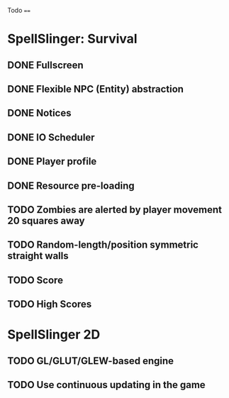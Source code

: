 Todo
====

* SpellSlinger: Survival
** DONE Fullscreen
** DONE Flexible NPC (Entity) abstraction
** DONE Notices
** DONE IO Scheduler
** DONE Player profile
** DONE Resource pre-loading
   :LOGBOOK:
   CLOCK: [2013-03-10 Sun 02:40]--[2013-03-10 Sun 03:16] =>  0:36
   :END:
** TODO Zombies are alerted by player movement 20 squares away
** TODO Random-length/position symmetric straight walls
** TODO Score
** TODO High Scores

* SpellSlinger 2D
** TODO GL/GLUT/GLEW-based engine
** TODO Use continuous updating in the game
